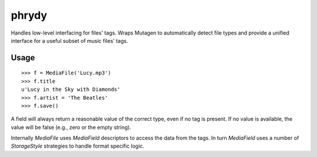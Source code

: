 ======
phrydy
======

Handles low-level interfacing for files' tags. Wraps Mutagen to
automatically detect file types and provide a unified interface for a
useful subset of music files' tags.

Usage
-----

::

        >>> f = MediaFile('Lucy.mp3')
        >>> f.title
        u'Lucy in the Sky with Diamonds'
        >>> f.artist = 'The Beatles'
        >>> f.save()

A field will always return a reasonable value of the correct type, even
if no tag is present. If no value is available, the value will be false
(e.g., zero or the empty string).

Internally `MediaFile` uses `MediaField` descriptors to access the
data from the tags. In turn `MediaField` uses a number of
`StorageStyle` strategies to handle format specific logic.
